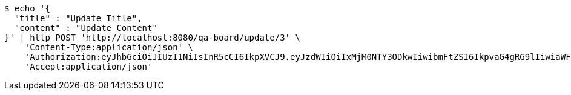 [source,bash]
----
$ echo '{
  "title" : "Update Title",
  "content" : "Update Content"
}' | http POST 'http://localhost:8080/qa-board/update/3' \
    'Content-Type:application/json' \
    'Authorization:eyJhbGciOiJIUzI1NiIsInR5cCI6IkpXVCJ9.eyJzdWIiOiIxMjM0NTY3ODkwIiwibmFtZSI6IkpvaG4gRG9lIiwiaWF0IjoxNTE2MjM5MDIyLCJyb2xlcyI6WyJVU0VSIl19.TXam8pxYmhfzIZwslJmt89EusXjJnLdSt9VyK3gqHrc' \
    'Accept:application/json'
----
